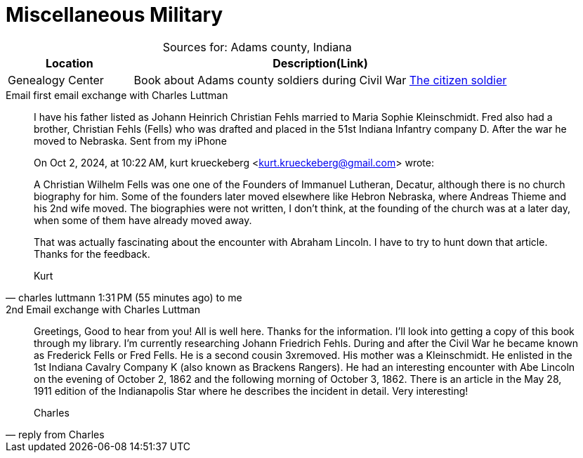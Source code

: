 = Miscellaneous Military

[caption="Sources for: "]
.Adams county, Indiana
[cols="1,3",%header,frame="none",grid="rows"]
|===
|Location|Description(Link)

|Genealogy Center|Book about Adams county soldiers during Civil War link:https://acpl.na4.iiivega.com/search?query=31924966[The citizen soldier]
|===

.Email first email exchange with Charles Luttman
[quote, charles luttmann 1:31 PM (55 minutes ago) to me]
____

I have his father listed as Johann Heinrich Christian Fehls married to Maria Sophie Kleinschmidt. Fred also had a brother,
Christian Fehls (Fells) who was drafted and placed in the 51st Indiana Infantry company D. After the war he moved to
Nebraska.  Sent from my iPhone

On Oct 2, 2024, at 10:22 AM, kurt krueckeberg <kurt.krueckeberg@gmail.com> wrote:

A Christian Wilhelm Fells was one one of the Founders of Immanuel Lutheran, Decatur, although there is no church biography
for him. Some of the founders later moved elsewhere like Hebron Nebraska, where Andreas Thieme and his 2nd wife moved. The
biographies were not written, I don't think, at the founding of the church was at a later day, when some of them have already
moved away. 

That was actually fascinating about the encounter with Abraham Lincoln. I have to try to hunt down that article. Thanks for
the feedback.

Kurt
____ 

.2nd Email exchange with Charles Luttman
[quote, reply from Charles]
____
Greetings, Good to hear from you! All is well here. Thanks for the information. I'll look into getting a copy of this book
through my library. I'm currently researching Johann Friedrich Fehls. During and after the Civil War he became known as
Frederick Fells or Fred Fells. He is a second cousin 3xremoved. His mother was a Kleinschmidt. He enlisted in the 1st Indiana
Cavalry Company K (also known as Brackens Rangers). He had an interesting encounter with Abe Lincoln on the evening of
October 2, 1862 and the following morning of October 3, 1862. There is an article in the May 28, 1911 edition of the
Indianapolis Star where he describes the incident in detail. Very interesting!

Charles
____


